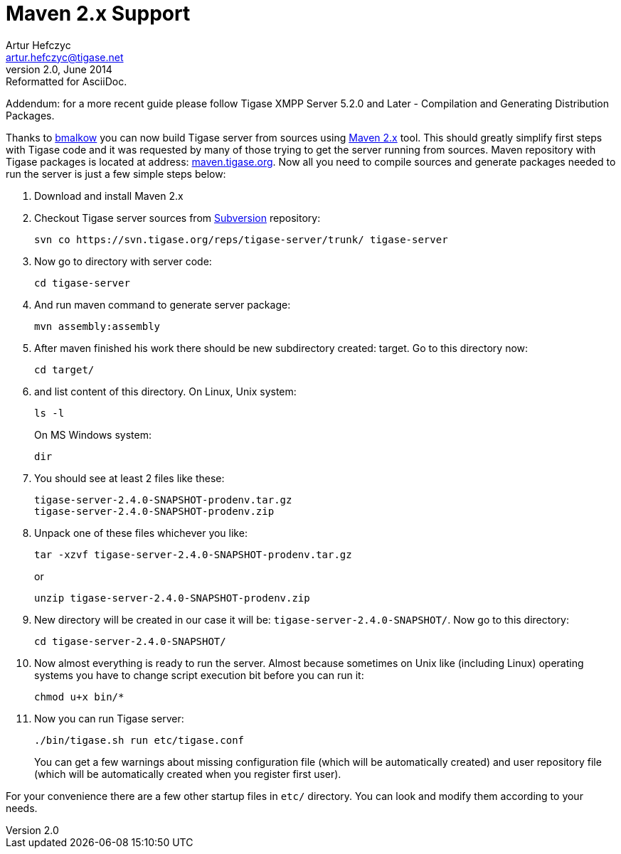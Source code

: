 [[maven2support]]
Maven 2.x Support
=================
Artur Hefczyc <artur.hefczyc@tigase.net>
v2.0, June 2014: Reformatted for AsciiDoc.
:toc:
:numbered:
:website: http://tigase.net/
:Date: 2010-04-06 21:22

Addendum: for a more recent guide please follow Tigase XMPP Server 5.2.0 and Later - Compilation and Generating Distribution Packages.
      
Thanks to link:http://www.tigase.org/user/2[bmalkow] you can now build Tigase server from sources using link:http://maven.apache.org/[Maven 2.x] tool.  This should greatly simplify first steps with Tigase code and it was requested by many of those trying to get the server running from sources.  Maven repository with Tigase packages is located at address: link:http://maven.tigase.org/[maven.tigase.org].  Now all you need to compile sources and generate packages needed to run the server is just a few simple steps below:

. Download and install Maven 2.x
. Checkout Tigase server sources from link:http://www.tigase.org/content/=[Subversion] repository:
+
[source,bash]
---------------------------------------------------------------------
svn co https://svn.tigase.org/reps/tigase-server/trunk/ tigase-server
---------------------------------------------------------------------
. Now go to directory with server code:
+
[source,bash]
---------------------------------------------------------------------
cd tigase-server
---------------------------------------------------------------------
. And run maven command to generate server package:
+
[source,bash]
---------------------------------------------------------------------
mvn assembly:assembly
---------------------------------------------------------------------
. After maven finished his work there should be new subdirectory created: target. Go to this directory now:
+
[source,bash]
---------------------------------------------------------------------
cd target/
---------------------------------------------------------------------
. and list content of this directory.  On Linux, Unix system:
+
[source,bash]
---------------------------------------------------------------------
ls -l
---------------------------------------------------------------------
+
On MS Windows system:
+
[source,bash]
---------------------------------------------------------------------
dir
---------------------------------------------------------------------
. You should see at least 2 files like these:
+
[source,bash]
---------------------------------------------------------------------
tigase-server-2.4.0-SNAPSHOT-prodenv.tar.gz
tigase-server-2.4.0-SNAPSHOT-prodenv.zip
---------------------------------------------------------------------
. Unpack one of these files whichever you like:
+
[source,bash]
---------------------------------------------------------------------
tar -xzvf tigase-server-2.4.0-SNAPSHOT-prodenv.tar.gz
---------------------------------------------------------------------
+
or
+
[source,bash]
---------------------------------------------------------------------
unzip tigase-server-2.4.0-SNAPSHOT-prodenv.zip
---------------------------------------------------------------------
. New directory will be created in our case it will be: +tigase-server-2.4.0-SNAPSHOT/+. Now go to this directory:
+
[source,bash]
---------------------------------------------------------------------
cd tigase-server-2.4.0-SNAPSHOT/
---------------------------------------------------------------------
. Now almost everything is ready to run the server. Almost because sometimes on Unix like (including Linux) operating systems you have to change script execution bit before you can run it:
+
[source,bash]
---------------------------------------------------------------------
chmod u+x bin/*
---------------------------------------------------------------------
. Now you can run Tigase server:
+
[source,bash]
---------------------------------------------------------------------
./bin/tigase.sh run etc/tigase.conf
---------------------------------------------------------------------
+
You can get a few warnings about missing configuration file (which will be automatically created) and user repository file (which will be automatically created when you register first user).

For your convenience there are a few other startup files in +etc/+ directory. You can look and modify them according to your needs.  

